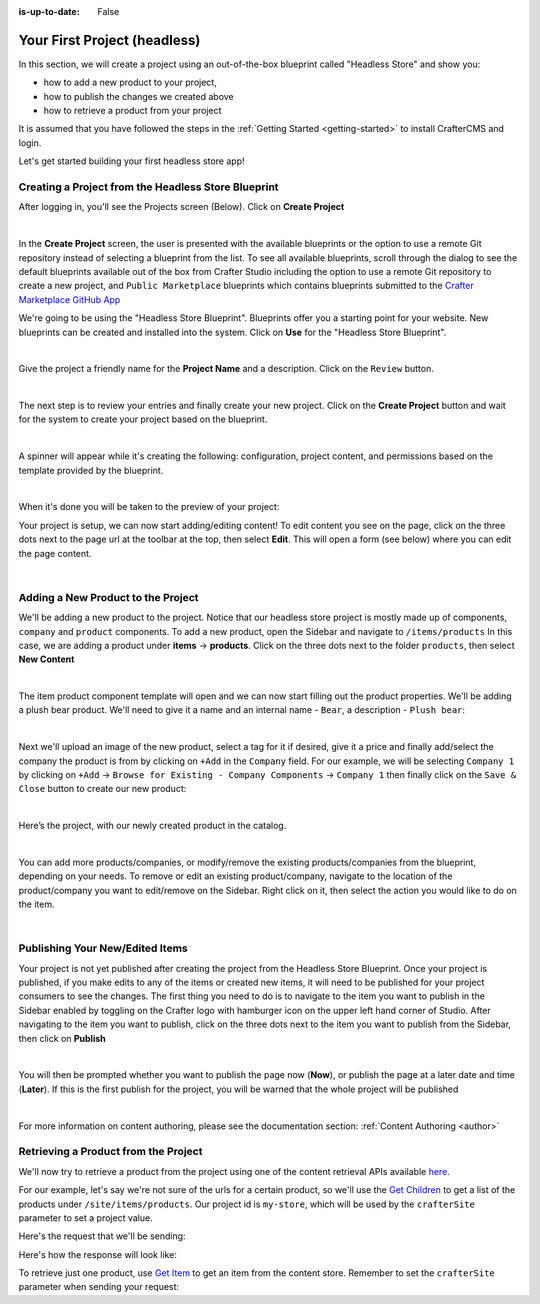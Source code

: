 :is-up-to-date: False

.. index:: Your First Project

.. _your-first-headless-site:

=============================
Your First Project (headless)
=============================

.. TODO write this

In this section, we will create a project using an out-of-the-box blueprint called "Headless Store" and show you:

- how to add a new product to your project,
- how to publish the changes we created above
- how to retrieve a product from your project

It is assumed that you have followed the steps in the :ref:`Getting Started <getting-started>` to install CrafterCMS and login.

Let's get started building your first headless store app!

^^^^^^^^^^^^^^^^^^^^^^^^^^^^^^^^^^^^^^^^^^^^^^^^^^^^
Creating a Project from the Headless Store Blueprint
^^^^^^^^^^^^^^^^^^^^^^^^^^^^^^^^^^^^^^^^^^^^^^^^^^^^
After logging in, you'll see the Projects screen (Below).  Click on **Create Project**

.. image:: /_static/images/first-project/projects-screen.webp
   :width: 90 %
   :align: center
   :alt: Your First Headless Project - Projects Screen

|

In the **Create Project** screen, the user is presented with the available blueprints or the option to use a remote Git repository instead of selecting a blueprint from the list.  To see all available blueprints, scroll through the dialog to see the default blueprints available out of the box from Crafter Studio including the option to use a remote Git repository to create a new project, and ``Public Marketplace`` blueprints which contains blueprints submitted to the `Crafter Marketplace GitHub App <https://github.com/marketplace/crafter-marketplace>`__

We're going to be using the "Headless Store Blueprint".  Blueprints offer you a starting point for your website. New blueprints can be created and installed into the system.  Click on **Use** for the "Headless Store Blueprint".

.. image:: /_static/images/first-project/create-project-choose-bp.webp
   :width: 90 %
   :align: center
   :alt: Your First Headless Project - Create Project: Choose a Blueprint

|

Give the project a friendly name for the **Project Name** and a description.  Click on the ``Review`` button.

.. image:: /_static/images/first-project/create-project-basic-info-headless-store.webp
   :width: 90 %
   :align: center
   :alt: Your First Headless Project - Create project: Basic Information

|

The next step is to review your entries and finally create your new project.  Click on the **Create Project** button and wait for the system to create your project based on the blueprint.

.. image:: /_static/images/first-project/create-project-review-create-headless-store.webp
   :width: 90 %
   :align: center
   :alt: Your First Headless Project - Create Project: Review and Create

|

A spinner will appear while it's creating the following: configuration, project content, and permissions based on the template provided by the blueprint.

.. image:: /_static/images/first-project/creating-spinner.webp
   :width: 90 %
   :align: center
   :alt: Your First Headless Project - Creating a Project Spinner Dialog

|

When it's done you will be taken to the preview of your project:

.. image:: /_static/images/first-project/home-page-headless-store.webp
   :width: 100 %
   :align: center
   :alt: Your First Headless Project - Preview

Your project is setup, we can now start adding/editing content!  To edit content you see on the page, click on the three dots next to the page url at the toolbar at the top, then select **Edit**.  This will open a form (see below) where you can edit the page content.

.. image:: /_static/images/first-project/first-project-editing-content-headless-store.webp
   :width: 90 %
   :align: center
   :alt: Your First Headless Project - Editing Content

|

^^^^^^^^^^^^^^^^^^^^^^^^^^^^^^^^^^^
Adding a New Product to the Project
^^^^^^^^^^^^^^^^^^^^^^^^^^^^^^^^^^^
We'll be adding a new product to the project.  Notice that our headless store project is mostly made up of components, ``company`` and ``product`` components.  To add a new product, open the Sidebar and navigate to ``/items/products``  In this case, we are adding a product under **items** -> **products**.  Click on the three dots next to the folder ``products``, then select **New Content**

.. image:: /_static/images/first-project/first-project-new-content-headless-store.webp
   :width: 50 %
   :align: center
   :alt: Your First Headless Project - New Content

|

The item product component template will open and we can now start filling out the product properties.  We'll be adding a plush bear product.  We'll need to give it a name and an internal name - ``Bear``, a description - ``Plush bear``:

.. image:: /_static/images/first-project/first-project-headless-store-properties-1.webp
   :width: 80 %
   :align: center
   :alt: Your First Headless Project - Product Properties

|

Next we'll upload an image of the new product, select a tag for it if desired, give it a price and finally add/select the company the product is from by clicking on ``+Add`` in the ``Company`` field.  For our example, we will be selecting ``Company 1`` by clicking on ``+Add`` -> ``Browse for Existing - Company Components`` -> ``Company 1`` then finally click on the ``Save & Close`` button to create our new product:

.. image:: /_static/images/first-project/first-project-headless-store-properties-2.webp
   :width: 80 %
   :align: center
   :alt: Your First Headless Project - Product Properties Next Part

|

Here’s the project, with our newly created product in the catalog.

.. image:: /_static/images/first-project/first-project-headless-store-new-product.webp
   :width: 100 %
   :align: center
   :alt: Your First Headless Project - Newly Created Product in Catalog

|

You can add more products/companies, or modify/remove the existing products/companies from the blueprint, depending on your needs.  To remove or edit an existing product/company, navigate to the location of the product/company you want to edit/remove on the Sidebar.  Right click on it, then select the action you would like to do on the item.

.. image:: /_static/images/first-project/first-project-headless-store-edit-item.webp
   :width: 50 %
   :align: center
   :alt: Your First Headless Project - Edit an Item

|

^^^^^^^^^^^^^^^^^^^^^^^^^^^^^^^^
Publishing Your New/Edited Items
^^^^^^^^^^^^^^^^^^^^^^^^^^^^^^^^
Your project is not yet published after creating the project from the Headless Store Blueprint.  Once your project is published, if you make edits to any of the items or created new items, it will need to be published for your project consumers to see the changes.  The first thing you need to do is to navigate to the item you want to publish in the Sidebar enabled by toggling on the Crafter logo with hamburger icon on the upper left hand corner of Studio.  After navigating to the item you want to publish, click on the three dots next to the item you want to publish from the Sidebar, then click on **Publish**

.. image:: /_static/images/first-project/first-project-headless-store-publish.webp
   :width: 50 %
   :align: center
   :alt: Your First Headless Project - Publish Your New Content

|

You will then be prompted whether you want to publish the page now (**Now**), or publish the page at a later date and time (**Later**).  If this is the first publish for the project, you will be warned that the whole project will be published

.. image:: /_static/images/first-project/first-project-publish-option.webp
   :width: 90 %
   :align: center
   :alt: Your First Website - Publish Options

|

For more information on content authoring, please see the documentation section: :ref:`Content Authoring <author>`

^^^^^^^^^^^^^^^^^^^^^^^^^^^^^^^^^^^^^
Retrieving a Product from the Project
^^^^^^^^^^^^^^^^^^^^^^^^^^^^^^^^^^^^^

We'll now try to retrieve a product from the project using one of the  content retrieval APIs available `here <../../_static/api/engine.html>`_.

For our example, let's say we're not sure of the urls for a certain product, so we'll use the `Get Children <../../_static/api/engine.html#tag/content/operation/getChildren>`_ to get a list of the products under ``/site/items/products``.  Our project id is ``my-store``, which will be used by the ``crafterSite`` parameter to set a project value.

Here's the request that we'll be sending:

.. code-block:: text
   :caption: *Get Children request to get a list of products in the store*

   http://localhost:8080/api/1/site/content_store/children?url=/site/items/products&crafterSite=my-store

Here's how the response will look like:

.. code-block:: xml
   :caption: *Response to the Get Children request*

   <list>
     <item>
       <name>0f08bd09-622d-816f-4f81-f3975947d9af.xml</name>
       <url>/site/items/products/0f08bd09-622d-816f-4f81-f3975947d9af.xml</url>
       <descriptorUrl>/site/items/products/0f08bd09-622d-816f-4f81-f3975947d9af.xml</descriptorUrl>
       <descriptorDom>
         <component>
           <content-type>/component/product</content-type>
           <display-template/>
           <merge-strategy>inherit-levels</merge-strategy>
           <objectGroupId>0f08</objectGroupId>
           <objectId>0f08bd09-622d-816f-4f81-f3975947d9af</objectId>
           <file-name>0f08bd09-622d-816f-4f81-f3975947d9af.xml</file-name>
           <internal-name>Cards</internal-name>
           <name_s>Cards</name_s>
           <price_d>10.5</price_d>
           <categories_o>
             <item>
               <key>board</key>
               <value_smv>Board</value_smv>
             </item>
           </categories_o>
           <tags_o>
             <item>
               <key>groups</key>
               <value_smv>Groups</value_smv>
             </item>
           </tags_o>
           <image_s>/static-assets/images/products/cards.jpeg</image_s>
           <company_o>
             <item>
               <key>/site/items/companies/9ea03b5c-e199-5e07-aa60-1997dcefbd4c.xml</key>
               <value>Company 2</value>
               <include>/site/items/companies/9ea03b5c-e199-5e07-aa60-1997dcefbd4c.xml</include>
               <disableFlattening>false</disableFlattening>
             </item>
           </company_o>
           <description_html><p>Classic Cards</p></description_html>
           <createdDate>2017-05-12T16:47:33.000Z</createdDate>
           <createdDate_dt>2017-05-12T16:47:33.000Z</createdDate_dt>
           <lastModifiedDate>2017-05-15T17:19:26.000Z</lastModifiedDate>
           <lastModifiedDate_dt>2017-05-15T17:19:26.000Z</lastModifiedDate_dt>
           <disabled>false</disabled>
         </component>
       </descriptorDom>
       <isFolder>false</isFolder>
     </item>
     <item>
       <name>11cc0cd3-55e4-ae2e-6f2d-a349486c0b84.xml</name>
       <url>/site/items/products/11cc0cd3-55e4-ae2e-6f2d-a349486c0b84.xml</url>
       <descriptorUrl>/site/items/products/11cc0cd3-55e4-ae2e-6f2d-a349486c0b84.xml</descriptorUrl>
       <descriptorDom>
         <component>
           <content-type>/component/product</content-type>
           <display-template/>
           <merge-strategy>inherit-levels</merge-strategy>
           <objectGroupId>11cc</objectGroupId>
           <objectId>11cc0cd3-55e4-ae2e-6f2d-a349486c0b84</objectId>
           <file-name>11cc0cd3-55e4-ae2e-6f2d-a349486c0b84.xml</file-name>
           <internal-name>Plane</internal-name>
           <name_s>Plane</name_s>
           <price_d>5.5</price_d>
           <image_s>/static-assets/images/products/toy-plane.jpeg</image_s>
           <categories_o>
             <item>
               <key>cars</key>
               <value_smv>Cars</value_smv>
             </item>
           </categories_o>
           <tags/>
           <company_o>
             <item>
               <key>/site/items/companies/8b868a29-3b70-a461-efa1-7b4555bdc60c.xml</key>
               <value>Company 1</value>
               <include>/site/items/companies/8b868a29-3b70-a461-efa1-7b4555bdc60c.xml</include>
               <disableFlattening>false</disableFlattening>
             </item>
           </company_o>
           <description_html><p>Small toy plane</p></description_html>
           <createdDate>2017-05-11T20:6:23.000Z</createdDate>
           <createdDate_dt>2017-05-11T20:6:23.000Z</createdDate_dt>
           <lastModifiedDate>2017-05-12T16:27:53.000Z</lastModifiedDate>
           <lastModifiedDate_dt>2017-05-12T16:27:53.000Z</lastModifiedDate_dt>
         </component>
       </descriptorDom>
       <isFolder>false</isFolder>
     </item>
     ...
   </list>

To retrieve just one product, use `Get Item <../../_static/api/engine.html#tag/content/operation/getItem>`_ to get an item from the content store.  Remember to set the ``crafterSite`` parameter when sending your request:

.. code-block:: text
   :caption: *Get Item request to get a product from the store*

   http://localhost:8080/api/1/site/content_store/item?url=/site/items/products/72f3b00c-2baa-0a0d-da2a-5ed9be3f74eb.xml&crafterSite=my-store

.. code-block:: xml
   :caption: *Response to the Get Item request*

   <item>
     <name>72f3b00c-2baa-0a0d-da2a-5ed9be3f74eb.xml</name>
     <url>/site/items/products/72f3b00c-2baa-0a0d-da2a-5ed9be3f74eb.xml</url>
     <descriptorUrl>/site/items/products/72f3b00c-2baa-0a0d-da2a-5ed9be3f74eb.xml</descriptorUrl>
     <descriptorDom>
       <component>
         <content-type>/component/product</content-type>
         <display-template/>
         <merge-strategy>inherit-levels</merge-strategy>
         <objectGroupId>72f3</objectGroupId>
         <objectId>72f3b00c-2baa-0a0d-da2a-5ed9be3f74eb</objectId>
         <file-name>72f3b00c-2baa-0a0d-da2a-5ed9be3f74eb.xml</file-name>
         <internal-name>Chess</internal-name>
         <name_s>Chess</name_s>
         <price_d>50</price_d>
         <categories_o>
           <item>
             <key>board</key>
             <value_smv>Board</value_smv>
           </item>
         </categories_o>
         <tags_o>
           <item>
             <key>groups</key>
             <value_smv>Groups</value_smv>
           </item>
           <item>
             <key>learning</key>
             <value_smv>Learning</value_smv>
           </item>
         </tags_o>
         <image_s>/static-assets/images/products/chess.jpeg</image_s>
         <company_o>
           <item>
             <key>/site/items/companies/9ea03b5c-e199-5e07-aa60-1997dcefbd4c.xml</key>
             <value>Company 2</value>
             <include>/site/items/companies/9ea03b5c-e199-5e07-aa60-1997dcefbd4c.xml</include>
             <disableFlattening>false</disableFlattening>
           </item>
         </company_o>
         <description_html><p>Chess</p></description_html>
         <createdDate>2017-05-12T16:1:58.000Z</createdDate>
         <createdDate_dt>2017-05-12T16:1:58.000Z</createdDate_dt>
         <lastModifiedDate>2017-05-12T16:24:38.000Z</lastModifiedDate>
         <lastModifiedDate_dt>2017-05-12T16:24:38.000Z</lastModifiedDate_dt>
       </component>
     </descriptorDom>
     <isFolder>false</isFolder>
   </item>
